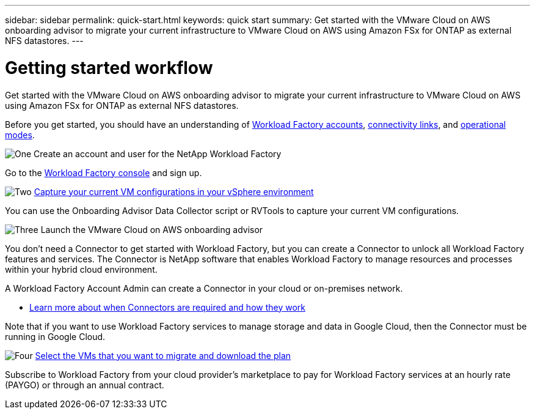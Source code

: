 ---
sidebar: sidebar
permalink: quick-start.html
keywords: quick start
summary: Get started with the VMware Cloud on AWS onboarding advisor to migrate your current infrastructure to VMware Cloud on AWS using Amazon FSx for ONTAP as external NFS datastores.
---

= Getting started workflow
:icons: font
:imagesdir: ./media/

[.lead]
Get started with the VMware Cloud on AWS onboarding advisor to migrate your current infrastructure to VMware Cloud on AWS using Amazon FSx for ONTAP as external NFS datastores.

Before you get started, you should have an understanding of link:workload-factory-accounts.html[Workload Factory accounts], link:conectivity-links.html[connectivity links], and link:operational-modes.html[operational modes].

.image:https://raw.githubusercontent.com/NetAppDocs/common/main/media/number-1.png[One] Create an account and user for the NetApp Workload Factory

[role="quick-margin-para"]
Go to the https://console.workload.netapp.com[Workload Factory console^] and sign up.

.image:https://raw.githubusercontent.com/NetAppDocs/common/main/media/number-2.png[Two] link:capture-vm-configurations.html[Capture your current VM configurations in your vSphere environment]

[role="quick-margin-para"]
You can use the Onboarding Advisor Data Collector script or RVTools to capture your current VM configurations.

.image:https://raw.githubusercontent.com/NetAppDocs/common/main/media/number-3.png[Three] Launch the VMware Cloud on AWS onboarding advisor

[role="quick-margin-para"]
You don't need a Connector to get started with Workload Factory, but you can create a Connector to unlock all Workload Factory features and services. The Connector is NetApp software that enables Workload Factory to manage resources and processes within your hybrid cloud environment.

[role="quick-margin-para"]
A Workload Factory Account Admin can create a Connector in your cloud or on-premises network.

[role="quick-margin-list"]
* link:concept-connectors.html[Learn more about when Connectors are required and how they work]

[role="quick-margin-para"]
Note that if you want to use Workload Factory services to manage storage and data in Google Cloud, then the Connector must be running in Google Cloud.

.image:https://raw.githubusercontent.com/NetAppDocs/common/main/media/number-4.png[Four] link:task-subscribe-standard-mode.html[Select the VMs that you want to migrate and download the plan]

[role="quick-margin-para"]
Subscribe to Workload Factory from your cloud provider's marketplace to pay for Workload Factory services at an hourly rate (PAYGO) or through an annual contract.
